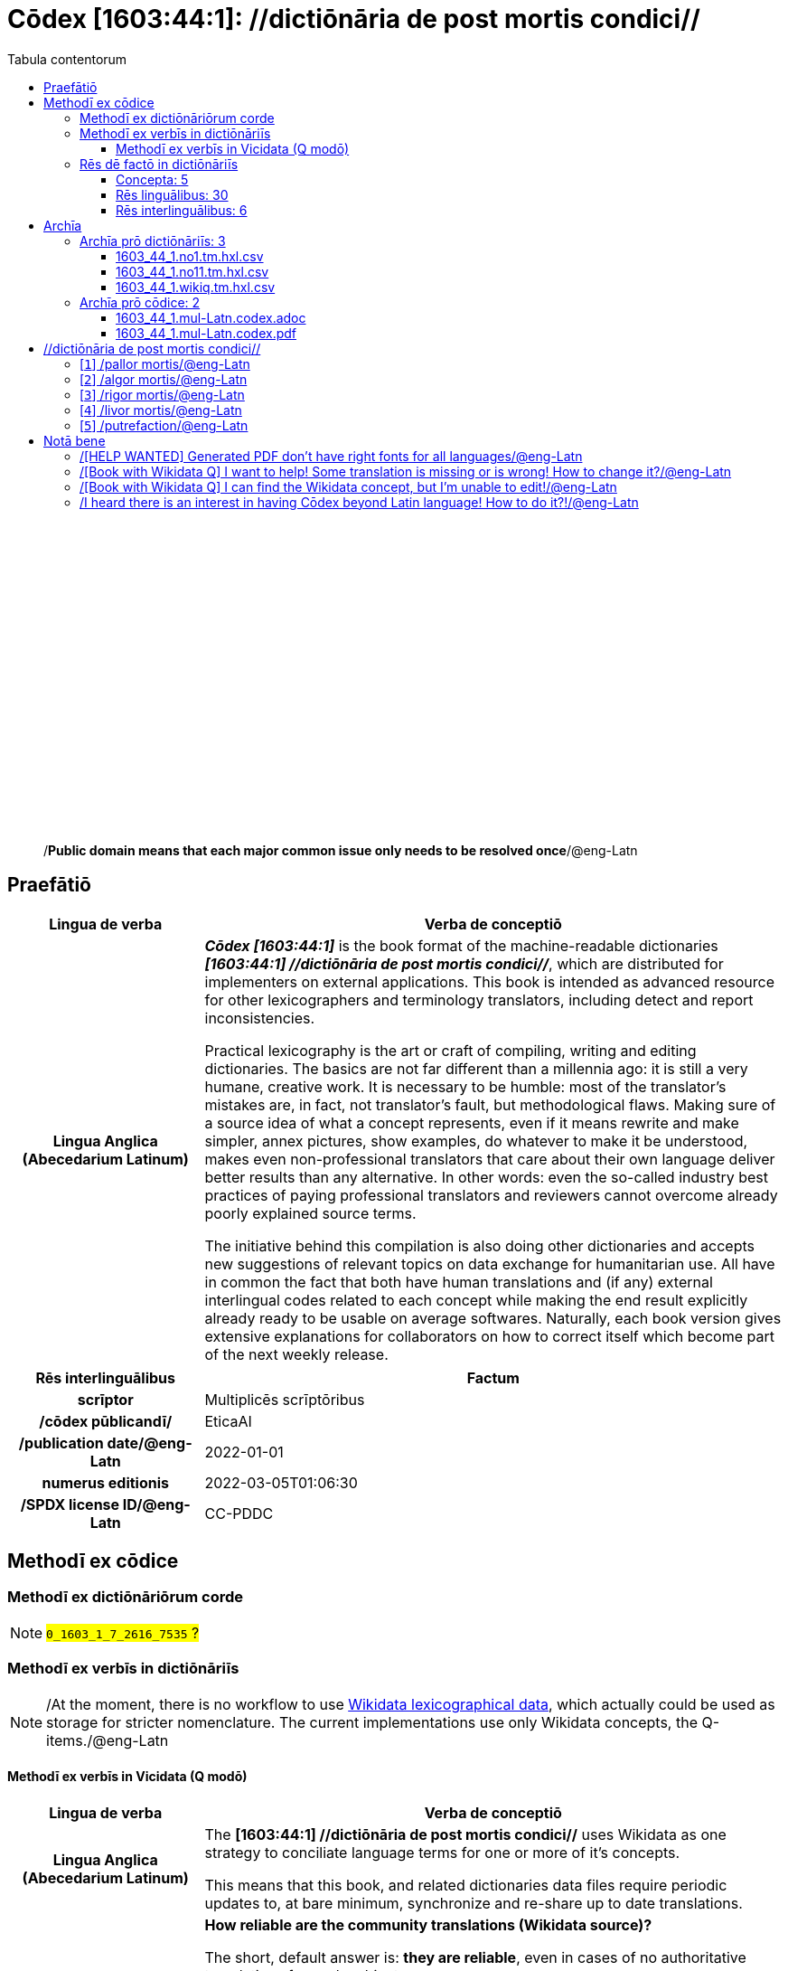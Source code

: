 = Cōdex [1603:44:1]: //dictiōnāria de post mortis condici//
:doctype: book
:title: Cōdex [1603:44:1]: //dictiōnāria de post mortis condici//
:lang: la
:toc:
:toclevels: 4
:toc-title: Tabula contentorum
:table-caption: Tabula
:figure-caption: Pictūra
:example-caption: Exemplum
:last-update-label: Renovatio
:version-label: Versiō
:appendix-caption: Appendix
:source-highlighter: rouge
:warning-caption: Hic sunt dracones
:tip-caption: Commendātum




{nbsp} +
{nbsp} +
{nbsp} +
{nbsp} +
{nbsp} +
{nbsp} +
{nbsp} +
{nbsp} +
{nbsp} +
{nbsp} +
{nbsp} +
{nbsp} +
{nbsp} +
{nbsp} +
{nbsp} +
{nbsp} +
{nbsp} +
{nbsp} +
{nbsp} +
{nbsp} +
[quote]
/**Public domain means that each major common issue only needs to be resolved once**/@eng-Latn

<<<
toc::[]


[id=0_999_1603_1]
== Praefātiō 

[%header,cols="25h,~a"]
|===
|
Lingua de verba
|
Verba de conceptiō

|
Lingua Anglica (Abecedarium Latinum)
|
_**Cōdex [1603:44:1]**_ is the book format of the machine-readable dictionaries _**[1603:44:1] //dictiōnāria de post mortis condici//**_, which are distributed for implementers on external applications. This book is intended as advanced resource for other lexicographers and terminology translators, including detect and report inconsistencies.

Practical lexicography is the art or craft of compiling, writing and editing dictionaries. The basics are not far different than a millennia ago: it is still a very humane, creative work. It is necessary to be humble: most of the translator's mistakes are, in fact, not translator's fault, but methodological flaws. Making sure of a source idea of what a concept represents, even if it means rewrite and make simpler, annex pictures, show examples, do whatever to make it be understood, makes even non-professional translators that care about their own language deliver better results than any alternative. In other words: even the so-called industry best practices of paying professional translators and reviewers cannot overcome already poorly explained source terms.

The initiative behind this compilation is also doing other dictionaries and accepts new suggestions of relevant topics on data exchange for humanitarian use. All have in common the fact that both have human translations and (if any) external interlingual codes related to each concept while making the end result explicitly already ready to be usable on average softwares. Naturally, each book version gives extensive explanations for collaborators on how to correct itself which become part of the next weekly release.

|===


[%header,cols="25h,~a"]
|===
|
Rēs interlinguālibus
|
Factum

|
scrīptor
|
Multiplicēs scrīptōribus

|
/cōdex pūblicandī/
|
EticaAI

|
/publication date/@eng-Latn
|
2022-01-01

|
numerus editionis
|
2022-03-05T01:06:30

|
/SPDX license ID/@eng-Latn
|
CC-PDDC

|===


<<<

== Methodī ex cōdice
=== Methodī ex dictiōnāriōrum corde
NOTE: #`0_1603_1_7_2616_7535` ?#

=== Methodī ex verbīs in dictiōnāriīs
NOTE: /At the moment, there is no workflow to use https://www.wikidata.org/wiki/Wikidata:Lexicographical_data[Wikidata lexicographical data], which actually could be used as storage for stricter nomenclature. The current implementations use only Wikidata concepts, the Q-items./@eng-Latn

==== Methodī ex verbīs in Vicidata (Q modō)
[%header,cols="25h,~a"]
|===
|
Lingua de verba
|
Verba de conceptiō

|
Lingua Anglica (Abecedarium Latinum)
|
The ***[1603:44:1] //dictiōnāria de post mortis condici//*** uses Wikidata as one strategy to conciliate language terms for one or more of it's concepts.

This means that this book, and related dictionaries data files require periodic updates to, at bare minimum, synchronize and re-share up to date translations.

|
Lingua Anglica (Abecedarium Latinum)
|
**How reliable are the community translations (Wikidata source)?**

The short, default answer is: **they are reliable**, even in cases of no authoritative translations for each subject.

As reference, it is likely a professional translator (without access to Wikipedia or Internal terminology bases of the control organizations) would deliver lower quality results if you do blind tests. This is possible because not just the average public, but even terminologists and professional translators help Wikipedia (and implicitly Wikidata).

However, even when the result is correct, the current version needs improved differentiation, at minimum, acronym and long form. For major organizations, features such as __P1813 short names__ exist, but are not yet compiled with the current dataset.

|
Lingua Anglica (Abecedarium Latinum)
|
**Major reasons for "wrong translations" are not translators fault**

TIP: As a rule of thumb, for already very defined concepts where you, as human, can manually verify one or more translated terms as a decent result, the other translations are likely to be acceptable. Dictionaries with edge cases (such as disputed territory names) would have further explanation.

The main reason for "wrong translations" are poorly defined concepts used to explain for community translators how to generate terminology translations. This would make existing translations from Wikidata (used not just by us) inconsistent. The second reason is if the dictionaries use translations for concepts without a strict match; in other words, if we make stricter definitions of what concept means but reuse Wikidada less exact terms. There are also issues when entire languages are encoded with wrong codes. Note that all these cases **wrong translations are strictly NOT translators fault, but lexicography fault**.

It is still possible to have strict translation level errors. But even if we point users how to correct Wikidata/Wikipedia (based on better contextual explanation of a concept, such as this book), the requirements to say the previous term was objectively a wrong human translation error (if following our seriousness on dictionary-building) are very high.

|
Lingua Anglica (Abecedarium Latinum)
|
From the point of view of data conciliation, the following methodology is used to release the terminology translations with the main concept table.

. The main handcrafted lexicographical table (explained on previous topic), also provided on `1603_44_1.no1.tm.hxl.csv`, may reference Wiki QID.
. Every unique QID of  `1603_44_1.no1.tm.hxl.csv`, together with language codes from [`1603:1:51`] (which requires knowing human languages), is used to prepare an SPARQL query optimized to run on https://query.wikidata.org/[Wikidata Query Service]. The query is so huge that it is not viable to "Try it" links (URL overlong), such https://www.wikidata.org/wiki/Wikidata:SPARQL_query_service/queries/examples[as what you would find on Wikidata Tutorials], ***but*** it works!
.. Note that the knowledge is free, the translations are there, but the multilingual humanitarian needs may lack people to prepare the files and shares then for general use.
. The query result, with all QIDs and term labels, is shared as `1603_44_1.wikiq.tm.hxl.csv`
. The community reviewed translations of each singular QID is pre-compiled on an individual file `1603_44_1.wikiq.tm.hxl.csv`
. `1603_44_1.no1.tm.hxl.csv` plus `1603_44_1.wikiq.tm.hxl.csv` created `1603_44_1.no11.tm.hxl.csv`

|===

=== Rēs dē factō in dictiōnāriīs
==== Concepta: 5

==== Rēs linguālibus: 30

[%header,cols="15h,25a,~,15"]
|===
|
Cōdex linguae
|
Glotto cōdicī +++<br>+++ ISO 639-3 +++<br>+++ Wiki QID cōdicī
|
Nōmen Latīnum
|
Concepta

|
ara-Arab
|
https://glottolog.org/resource/languoid/id/arab1395[arab1395]
+++<br>+++
https://iso639-3.sil.org/code/ara[ara]
+++<br>+++ https://www.wikidata.org/wiki/Q13955[Q13955]
|
Macrolingua Arabica (/Abecedarium Arabicum/)
|
5

|
rus-Cyrl
|
https://glottolog.org/resource/languoid/id/russ1263[russ1263]
+++<br>+++
https://iso639-3.sil.org/code/rus[rus]
+++<br>+++ https://www.wikidata.org/wiki/Q7737[Q7737]
|
Lingua Russica (Abecedarium Cyrillicum)
|
5

|
por-Latn
|
https://glottolog.org/resource/languoid/id/port1283[port1283]
+++<br>+++
https://iso639-3.sil.org/code/por[por]
+++<br>+++ https://www.wikidata.org/wiki/Q5146[Q5146]
|
Lingua Lusitana (Abecedarium Latinum)
|
5

|
eng-Latn
|
https://glottolog.org/resource/languoid/id/stan1293[stan1293]
+++<br>+++
https://iso639-3.sil.org/code/eng[eng]
+++<br>+++ https://www.wikidata.org/wiki/Q1860[Q1860]
|
Lingua Anglica (Abecedarium Latinum)
|
5

|
fra-Latn
|
https://glottolog.org/resource/languoid/id/stan1290[stan1290]
+++<br>+++
https://iso639-3.sil.org/code/fra[fra]
+++<br>+++ https://www.wikidata.org/wiki/Q150[Q150]
|
Lingua Francogallica (Abecedarium Latinum)
|
5

|
nld-Latn
|
https://glottolog.org/resource/languoid/id/mode1257[mode1257]
+++<br>+++
https://iso639-3.sil.org/code/nld[nld]
+++<br>+++ https://www.wikidata.org/wiki/Q7411[Q7411]
|
Lingua Batavica (Abecedarium Latinum)
|
4

|
deu-Latn
|
https://glottolog.org/resource/languoid/id/stan1295[stan1295]
+++<br>+++
https://iso639-3.sil.org/code/deu[deu]
+++<br>+++ https://www.wikidata.org/wiki/Q188[Q188]
|
Lingua Germanica (Abecedarium Latinum)
|
5

|
spa-Latn
|
https://glottolog.org/resource/languoid/id/stan1288[stan1288]
+++<br>+++
https://iso639-3.sil.org/code/spa[spa]
+++<br>+++ https://www.wikidata.org/wiki/Q1321[Q1321]
|
Lingua Hispanica (Abecedarium Latinum)
|
5

|
ita-Latn
|
https://glottolog.org/resource/languoid/id/ital1282[ital1282]
+++<br>+++
https://iso639-3.sil.org/code/ita[ita]
+++<br>+++ https://www.wikidata.org/wiki/Q652[Q652]
|
Lingua Italiana (Abecedarium Latinum)
|
5

|
gle-Latn
|
https://glottolog.org/resource/languoid/id/iris1253[iris1253]
+++<br>+++
https://iso639-3.sil.org/code/gle[gle]
+++<br>+++ https://www.wikidata.org/wiki/Q9142[Q9142]
|
Lingua Hibernica (Abecedarium Latinum)
|
1

|
swe-Latn
|
https://glottolog.org/resource/languoid/id/swed1254[swed1254]
+++<br>+++
https://iso639-3.sil.org/code/swe[swe]
+++<br>+++ https://www.wikidata.org/wiki/Q9027[Q9027]
|
Lingua Suecica (Abecedarium Latinum)
|
4

|
pol-Latn
|
https://glottolog.org/resource/languoid/id/poli1260[poli1260]
+++<br>+++
https://iso639-3.sil.org/code/pol[pol]
+++<br>+++ https://www.wikidata.org/wiki/Q809[Q809]
|
Lingua Polonica (Abecedarium Latinum)
|
5

|
fin-Latn
|
https://glottolog.org/resource/languoid/id/finn1318[finn1318]
+++<br>+++
https://iso639-3.sil.org/code/fin[fin]
+++<br>+++ https://www.wikidata.org/wiki/Q1412[Q1412]
|
Lingua Finnica (Abecedarium Latinum)
|
4

|
ron-Latn
|
https://glottolog.org/resource/languoid/id/roma1327[roma1327]
+++<br>+++
https://iso639-3.sil.org/code/ron[ron]
+++<br>+++ https://www.wikidata.org/wiki/Q7913[Q7913]
|
Lingua Dacoromanica (Abecedarium Latinum)
|
2

|
vie-Latn
|
https://glottolog.org/resource/languoid/id/viet1252[viet1252]
+++<br>+++
https://iso639-3.sil.org/code/vie[vie]
+++<br>+++ https://www.wikidata.org/wiki/Q9199[Q9199]
|
Lingua Vietnamensis (Abecedarium Latinum)
|
4

|
cat-Latn
|
https://glottolog.org/resource/languoid/id/stan1289[stan1289]
+++<br>+++
https://iso639-3.sil.org/code/cat[cat]
+++<br>+++ https://www.wikidata.org/wiki/Q7026[Q7026]
|
Lingua Catalana (Abecedarium Latinum)
|
1

|
ukr-Cyrl
|
https://glottolog.org/resource/languoid/id/ukra1253[ukra1253]
+++<br>+++
https://iso639-3.sil.org/code/ukr[ukr]
+++<br>+++ https://www.wikidata.org/wiki/Q8798[Q8798]
|
Lingua Ucrainica (Abecedarium Cyrillicum)
|
3

|
bul-Cyrl
|
https://glottolog.org/resource/languoid/id/bulg1262[bulg1262]
+++<br>+++
https://iso639-3.sil.org/code/bul[bul]
+++<br>+++ https://www.wikidata.org/wiki/Q7918[Q7918]
|
Lingua Bulgarica (Abecedarium Cyrillicum)
|
5

|
slv-Latn
|
https://glottolog.org/resource/languoid/id/slov1268[slov1268]
+++<br>+++
https://iso639-3.sil.org/code/slv[slv]
+++<br>+++ https://www.wikidata.org/wiki/Q9063[Q9063]
|
Lingua Slovena (Abecedarium Latinum)
|
3

|
nob-Latn
|
https://glottolog.org/resource/languoid/id/norw1259[norw1259]
+++<br>+++
https://iso639-3.sil.org/code/nob[nob]
+++<br>+++ https://www.wikidata.org/wiki/Q25167[Q25167]
|
/Bokmål/ (Abecedarium Latinum)
|
2

|
ces-Latn
|
https://glottolog.org/resource/languoid/id/czec1258[czec1258]
+++<br>+++
https://iso639-3.sil.org/code/ces[ces]
+++<br>+++ https://www.wikidata.org/wiki/Q9056[Q9056]
|
Lingua Bohemica (Abecedarium Latinum)
|
5

|
dan-Latn
|
https://glottolog.org/resource/languoid/id/dani1285[dani1285]
+++<br>+++
https://iso639-3.sil.org/code/dan[dan]
+++<br>+++ https://www.wikidata.org/wiki/Q9035[Q9035]
|
Lingua Danica (Abecedarium Latinum)
|
1

|
jpn-Jpan
|
https://glottolog.org/resource/languoid/id/nucl1643[nucl1643]
+++<br>+++
https://iso639-3.sil.org/code/jpn[jpn]
+++<br>+++ https://www.wikidata.org/wiki/Q5287[Q5287]
|
Lingua Iaponica (Scriptura Iaponica)
|
3

|
mal-Mlym
|
https://glottolog.org/resource/languoid/id/mala1464[mala1464]
+++<br>+++
https://iso639-3.sil.org/code/mal[mal]
+++<br>+++ https://www.wikidata.org/wiki/Q36236[Q36236]
|
Lingua Malabarica (/Malayalam script/)
|
1

|
ind-Latn
|
https://glottolog.org/resource/languoid/id/indo1316[indo1316]
+++<br>+++
https://iso639-3.sil.org/code/ind[ind]
+++<br>+++ https://www.wikidata.org/wiki/Q9240[Q9240]
|
Lingua Indonesiana (Abecedarium Latinum)
|
2

|
fas-Zzzz
|

+++<br>+++
https://iso639-3.sil.org/code/fas[fas]
+++<br>+++ https://www.wikidata.org/wiki/Q9168[Q9168]
|
Macrolingua Persica (//Abecedarium Arabicum//)
|
2

|
hun-Latn
|
https://glottolog.org/resource/languoid/id/hung1274[hung1274]
+++<br>+++
https://iso639-3.sil.org/code/hun[hun]
+++<br>+++ https://www.wikidata.org/wiki/Q9067[Q9067]
|
Lingua Hungarica (Abecedarium Latinum)
|
1

|
glg-Latn
|
https://glottolog.org/resource/languoid/id/gali1258[gali1258]
+++<br>+++
https://iso639-3.sil.org/code/glg[glg]
+++<br>+++ https://www.wikidata.org/wiki/Q9307[Q9307]
|
Lingua Gallaica (Abecedarium Latinum)
|
1

|
epo-Latn
|
https://glottolog.org/resource/languoid/id/espe1235[espe1235]
+++<br>+++
https://iso639-3.sil.org/code/epo[epo]
+++<br>+++ https://www.wikidata.org/wiki/Q143[Q143]
|
Lingua Esperantica (Abecedarium Latinum)
|
3

|
est-Latn
|

+++<br>+++
https://iso639-3.sil.org/code/est[est]
+++<br>+++ https://www.wikidata.org/wiki/Q9072[Q9072]
|
Macrolingua Estonica (Abecedarium Latinum)
|
1

|===

==== Rēs interlinguālibus: 6
[%header,cols="25h,~a"]
|===
|
Lingua de verba
|
Verba de conceptiō

|
Lingua Anglica (Abecedarium Latinum)
|
The result of this section is a preview. We're aware it is not well formatted for a book format. Sorry for the temporary inconvenience.

|===



/Wiki QID/::
#item+rem+i_qcc+is_zxxx+ix_regulam::: Q[1-9]\d*
#item+rem+i_qcc+is_zxxx+ix_hxlix::: ix_wikiq
#item+rem+i_qcc+is_zxxx+ix_hxlvoc::: v_wiki_q
#item+rem+definitionem+i_eng+is_latn::: QID (or Q number) is the unique identifier of a data item on Wikidata, comprising the letter "Q" followed by one or more digits. It is used to help people and machines understand the difference between items with the same or similar names e.g there are several places in the world called London and many people called James Smith. This number appears next to the name at the top of each Wikidata item.


scrīptor::
#item+rem+i_qcc+is_zxxx+ix_wikip::: P50
#item+rem+i_qcc+is_zxxx+ix_hxlix::: ix_wikip50
#item+rem+i_qcc+is_zxxx+ix_hxlvoc::: v_wiki_p_50
#item+rem+definitionem+i_eng+is_latn::: Main creator(s) of a written work (use on works, not humans)


/cōdex pūblicandī/::
#item+rem+i_qcc+is_zxxx+ix_wikip::: P123
#item+rem+i_qcc+is_zxxx+ix_hxlix::: ix_wikip123
#item+rem+i_qcc+is_zxxx+ix_hxlvoc::: v_wiki_p_123
#item+rem+definitionem+i_eng+is_latn::: organization or person responsible for publishing books, periodicals, printed music, podcasts, games or software


numerus editionis::
#item+rem+i_qcc+is_zxxx+ix_wikip::: P393
#item+rem+i_qcc+is_zxxx+ix_hxlix::: ix_wikip393
#item+rem+i_qcc+is_zxxx+ix_hxlvoc::: v_wiki_p_393
#item+rem+definitionem+i_eng+is_latn::: number of an edition (first, second, ... as 1, 2, ...) or event


/publication date/@eng-Latn::
#item+rem+i_qcc+is_zxxx+ix_wikip::: P577
#item+rem+i_qcc+is_zxxx+ix_hxlix::: ix_wikip577
#item+rem+i_qcc+is_zxxx+ix_hxlvoc::: v_wiki_p_577
#item+rem+definitionem+i_eng+is_latn::: Date or point in time when a work was first published or released


/SPDX license ID/@eng-Latn::
#item+rem+i_qcc+is_zxxx+ix_wikip::: P2479
#item+rem+i_qcc+is_zxxx+ix_regulam::: [0-9A-Za-z\.\-]{3,36}[+]?
#item+rem+i_qcc+is_zxxx+ix_wikip1630::: https://spdx.org/licenses/$1.html
#item+rem+i_qcc+is_zxxx+ix_hxlix::: ix_wikip2479
#item+rem+i_qcc+is_zxxx+ix_hxlvoc::: v_wiki_p_2479
#item+rem+definitionem+i_eng+is_latn::: SPDX license identifier

<<<

== Archīa


[%header,cols="25h,~a"]
|===
|
Lingua de verba
|
Verba de conceptiō

|
Lingua Anglica (Abecedarium Latinum)
|
**Context information**: ignoring for a moment the fact of having several translations (and optimized to receive contributions on a regular basis, not _just_ an static work), then the actual groundbreaking difference on the workflow used to generate every dictionaries on Cōdex such as this one are the following fact: **we provide machine readable formats even when the equivalents on _international languages_, such as English, don't have for areas such as humanitarian aid, development aid and human rights**. The closest to such multilingualism (outside Wikimedia) are European Union SEMICeu (up to 24 languages), but even then have issues while sharing translations on all languages. United Nations translations (up to 6 languages, rarely more) are not available by humanitarian agencies to help with terminology translations.

**Practical implication**: the text documents on _Archīa prō cōdice_ (literal _English translation: _File for book_) are alternatives to this book format which are heavily automated using only the data format. However, the machine-readable formats on _Archīa prō dictiōnāriīs_ (literal English translation: _Files for dictionaries_) are the focus and recommended for derived works and intended for mitigating additional human errors. We can even create new formats by request! The goal here is both to allow terminology translators and production usage where it makes an impact.

|===

=== Archīa prō dictiōnāriīs: 3


==== 1603_44_1.no1.tm.hxl.csv

Rēs interlinguālibus::
  /download link/@eng-Latn::: link:1603_44_1.no1.tm.hxl.csv[1603_44_1.no1.tm.hxl.csv]
Rēs linguālibus::
  Lingua Anglica (Abecedarium Latinum):::
    /Numerordinatio on HXLTM container/



==== 1603_44_1.no11.tm.hxl.csv

Rēs interlinguālibus::
  /download link/@eng-Latn::: link:1603_44_1.no11.tm.hxl.csv[1603_44_1.no11.tm.hxl.csv]
Rēs linguālibus::
  Lingua Anglica (Abecedarium Latinum):::
    /Numerordinatio on HXLTM container (expanded with terminology translations)/



==== 1603_44_1.wikiq.tm.hxl.csv

Rēs interlinguālibus::
  /download link/@eng-Latn::: link:1603_44_1.wikiq.tm.hxl.csv[1603_44_1.wikiq.tm.hxl.csv]
  /reference URL/@eng-Latn:::
    https://hxltm.etica.ai/

Rēs linguālibus::
  Lingua Anglica (Abecedarium Latinum):::
    HXLTM dialect of HXLStandard on CSV RFC 4180. wikiq means #item+conceptum+codicem are strictly Wikidata QIDs.



=== Archīa prō cōdice: 2


==== 1603_44_1.mul-Latn.codex.adoc

Rēs interlinguālibus::
  /download link/@eng-Latn::: link:1603_44_1.mul-Latn.codex.adoc[1603_44_1.mul-Latn.codex.adoc]
  /reference URL/@eng-Latn:::
    https://docs.asciidoctor.org/

Rēs linguālibus::
  Lingua Anglica (Abecedarium Latinum):::
    AsciiDoc is a plain text authoring format (i.e., lightweight markup language) for writing technical content such as documentation, articles, and books.



==== 1603_44_1.mul-Latn.codex.pdf

Rēs interlinguālibus::
  /download link/@eng-Latn::: link:1603_44_1.mul-Latn.codex.pdf[1603_44_1.mul-Latn.codex.pdf]
  /reference URL/@eng-Latn:::
    https://en.wikipedia.org/wiki/PDF

Rēs linguālibus::
  Lingua Anglica (Abecedarium Latinum):::
    Portable Document Format (PDF), standardized as ISO 32000, is a file format developed by Adobe in 1992 to present documents, including text formatting and images, in a manner independent of application software, hardware, and operating systems.




<<<

[.text-center]

Dictiōnāria initiīs

<<<

== //dictiōnāria de post mortis condici//
<<<

[id='1']
=== [`1`] /pallor mortis/@eng-Latn





[%header,cols="25h,~a"]
|===
|
Rēs interlinguālibus
|
Factum

|
/Wiki QID/
|
https://www.wikidata.org/wiki/Q3493484[Q3493484]

|
ix_hxlix
|
ix_pallormortis

|
ix_hxlvoc
|
v_lat_pallormortis

|===




[%header,cols="~,~"]
|===
| Lingua de verba
| Verba de conceptiō
| Macrolingua Arabica (/Abecedarium Arabicum/)
| +++<span lang="ar">شحوب الموت</span>+++

| Lingua Russica (Abecedarium Cyrillicum)
| +++<span lang="ru">трупная бледность</span>+++

| Lingua Lusitana (Abecedarium Latinum)
| +++<span lang="pt">pallor mortis</span>+++

| Lingua Anglica (Abecedarium Latinum)
| +++<span lang="en">pallor mortis</span>+++

| Lingua Francogallica (Abecedarium Latinum)
| +++<span lang="fr">pallor mortis</span>+++

| Lingua Batavica (Abecedarium Latinum)
| +++<span lang="nl">pallor mortis</span>+++

| Lingua Germanica (Abecedarium Latinum)
| +++<span lang="de">pallor mortis</span>+++

| Lingua Hispanica (Abecedarium Latinum)
| +++<span lang="es">pallor mortis</span>+++

| Lingua Italiana (Abecedarium Latinum)
| +++<span lang="it">pallor mortis</span>+++

| Lingua Suecica (Abecedarium Latinum)
| +++<span lang="sv">likblekhet</span>+++

| Lingua Polonica (Abecedarium Latinum)
| +++<span lang="pl">bladość pośmiertna</span>+++

| Lingua Finnica (Abecedarium Latinum)
| +++<span lang="fi">kuolonkalpeus</span>+++

| Lingua Vietnamensis (Abecedarium Latinum)
| +++<span lang="vi">tái nhạt tử thi</span>+++

| Lingua Bulgarica (Abecedarium Cyrillicum)
| +++<span lang="bg">трупна бледост</span>+++

| Lingua Slovena (Abecedarium Latinum)
| +++<span lang="sl">mrliška bledica</span>+++

| Lingua Bohemica (Abecedarium Latinum)
| +++<span lang="cs">pallor mortis</span>+++

|===




<<<

[id='2']
=== [`2`] /algor mortis/@eng-Latn





[%header,cols="25h,~a"]
|===
|
Rēs interlinguālibus
|
Factum

|
/Wiki QID/
|
https://www.wikidata.org/wiki/Q1500381[Q1500381]

|
ix_hxlix
|
ix_algormortis

|
ix_hxlvoc
|
v_lat_algormortis

|===




[%header,cols="~,~"]
|===
| Lingua de verba
| Verba de conceptiō
| Macrolingua Arabica (/Abecedarium Arabicum/)
| +++<span lang="ar">برودة الموت</span>+++

| Lingua Russica (Abecedarium Cyrillicum)
| +++<span lang="ru">посмертное охлаждение</span>+++

| Lingua Lusitana (Abecedarium Latinum)
| +++<span lang="pt">algor mortis</span>+++

| Lingua Anglica (Abecedarium Latinum)
| +++<span lang="en">algor mortis</span>+++

| Lingua Francogallica (Abecedarium Latinum)
| +++<span lang="fr">algor mortis</span>+++

| Lingua Batavica (Abecedarium Latinum)
| +++<span lang="nl">algor mortis</span>+++

| Lingua Germanica (Abecedarium Latinum)
| +++<span lang="de">algor mortis</span>+++

| Lingua Hispanica (Abecedarium Latinum)
| +++<span lang="es">algor mortis</span>+++

| Lingua Italiana (Abecedarium Latinum)
| +++<span lang="it">algor mortis</span>+++

| Lingua Suecica (Abecedarium Latinum)
| +++<span lang="sv">likkyla</span>+++

| Lingua Polonica (Abecedarium Latinum)
| +++<span lang="pl">oziębienie pośmiertne</span>+++

| Lingua Finnica (Abecedarium Latinum)
| +++<span lang="fi">kuolonkylmyys</span>+++

| Lingua Vietnamensis (Abecedarium Latinum)
| +++<span lang="vi">mát lạnh tử thi</span>+++

| Lingua Bulgarica (Abecedarium Cyrillicum)
| +++<span lang="bg">трупно изстиване</span>+++

| Lingua Slovena (Abecedarium Latinum)
| +++<span lang="sl">mrliška ohladitev</span>+++

| Lingua Bohemica (Abecedarium Latinum)
| +++<span lang="cs">algor mortis</span>+++

| Lingua Iaponica (Scriptura Iaponica)
| +++<span lang="ja">死冷</span>+++

|===




<<<

[id='3']
=== [`3`] /rigor mortis/@eng-Latn





[%header,cols="25h,~a"]
|===
|
Rēs interlinguālibus
|
Factum

|
/Wiki QID/
|
https://www.wikidata.org/wiki/Q274095[Q274095]

|
ix_hxlix
|
ix_rigormortis

|
ix_hxlvoc
|
v_lat_rigormortis

|===




[%header,cols="~,~"]
|===
| Lingua de verba
| Verba de conceptiō
| Macrolingua Arabica (/Abecedarium Arabicum/)
| +++<span lang="ar">تخشب موتي</span>+++

| Lingua Russica (Abecedarium Cyrillicum)
| +++<span lang="ru">трупное окоченение</span>+++

| Lingua Lusitana (Abecedarium Latinum)
| +++<span lang="pt">rigor mortis</span>+++

| Lingua Anglica (Abecedarium Latinum)
| +++<span lang="en">rigor mortis</span>+++

| Lingua Francogallica (Abecedarium Latinum)
| +++<span lang="fr">rigidité cadavérique</span>+++

| Lingua Batavica (Abecedarium Latinum)
| +++<span lang="nl">lijkstijfheid</span>+++

| Lingua Germanica (Abecedarium Latinum)
| +++<span lang="de">totenstarre</span>+++

| Lingua Hispanica (Abecedarium Latinum)
| +++<span lang="es">rigor mortis</span>+++

| Lingua Italiana (Abecedarium Latinum)
| +++<span lang="it">rigor mortis</span>+++

| Lingua Hibernica (Abecedarium Latinum)
| +++<span lang="ga">teannáil an bháis</span>+++

| Lingua Suecica (Abecedarium Latinum)
| +++<span lang="sv">likstelhet</span>+++

| Lingua Polonica (Abecedarium Latinum)
| +++<span lang="pl">stężenie pośmiertne</span>+++

| Lingua Finnica (Abecedarium Latinum)
| +++<span lang="fi">kuolonkankeus</span>+++

| Lingua Dacoromanica (Abecedarium Latinum)
| +++<span lang="ro">rigor mortis</span>+++

| Lingua Vietnamensis (Abecedarium Latinum)
| +++<span lang="vi">co cứng tử thi</span>+++

| Lingua Catalana (Abecedarium Latinum)
| +++<span lang="ca">rigidesa cadavèrica</span>+++

| Lingua Ucrainica (Abecedarium Cyrillicum)
| +++<span lang="uk">трупне окоченіння</span>+++

| Lingua Bulgarica (Abecedarium Cyrillicum)
| +++<span lang="bg">трупно вкочаняване</span>+++

| Lingua Slovena (Abecedarium Latinum)
| +++<span lang="sl">mrliška okorelost</span>+++

| /Bokmål/ (Abecedarium Latinum)
| +++<span lang="nb">dødsstivhet</span>+++

| Lingua Bohemica (Abecedarium Latinum)
| +++<span lang="cs">posmrtná ztuhlost</span>+++

| Lingua Iaponica (Scriptura Iaponica)
| +++<span lang="ja">死後硬直</span>+++

| Lingua Malabarica (/Malayalam script/)
| +++<span lang="ml">മൃത്യുജകാഠിന്യം</span>+++

| Lingua Indonesiana (Abecedarium Latinum)
| +++<span lang="id">kaku mayat</span>+++

| Macrolingua Persica (//Abecedarium Arabicum//)
| +++<span lang="fa">جمود نعشی</span>+++

| Lingua Hungarica (Abecedarium Latinum)
| +++<span lang="hu">hullamerevség</span>+++

| Lingua Gallaica (Abecedarium Latinum)
| +++<span lang="gl">rigor mortis</span>+++

| Lingua Esperantica (Abecedarium Latinum)
| +++<span lang="eo">kadavra rigideco</span>+++

|===




<<<

[id='4']
=== [`4`] /livor mortis/@eng-Latn





[%header,cols="25h,~a"]
|===
|
Rēs interlinguālibus
|
Factum

|
/Wiki QID/
|
https://www.wikidata.org/wiki/Q747953[Q747953]

|
ix_hxlix
|
ix_livormortis

|
ix_hxlvoc
|
v_lat_livormortis

|===




[%header,cols="~,~"]
|===
| Lingua de verba
| Verba de conceptiō
| Macrolingua Arabica (/Abecedarium Arabicum/)
| +++<span lang="ar">ازرقاق الجثة</span>+++

| Lingua Russica (Abecedarium Cyrillicum)
| +++<span lang="ru">трупные пятна</span>+++

| Lingua Lusitana (Abecedarium Latinum)
| +++<span lang="pt">livor mortis</span>+++

| Lingua Anglica (Abecedarium Latinum)
| +++<span lang="en">livor mortis</span>+++

| Lingua Francogallica (Abecedarium Latinum)
| +++<span lang="fr">lividités cadavériques</span>+++

| Lingua Batavica (Abecedarium Latinum)
| +++<span lang="nl">livor mortis</span>+++

| Lingua Germanica (Abecedarium Latinum)
| +++<span lang="de">totenfleck</span>+++

| Lingua Hispanica (Abecedarium Latinum)
| +++<span lang="es">livor mortis</span>+++

| Lingua Italiana (Abecedarium Latinum)
| +++<span lang="it">livor mortis</span>+++

| Lingua Suecica (Abecedarium Latinum)
| +++<span lang="sv">likfläck</span>+++

| Lingua Polonica (Abecedarium Latinum)
| +++<span lang="pl">plamy pośmiertne</span>+++

| Lingua Finnica (Abecedarium Latinum)
| +++<span lang="fi">lautuma</span>+++

| Lingua Vietnamensis (Abecedarium Latinum)
| +++<span lang="vi">hồ máu tử thi</span>+++

| Lingua Ucrainica (Abecedarium Cyrillicum)
| +++<span lang="uk">трупні плями</span>+++

| Lingua Bulgarica (Abecedarium Cyrillicum)
| +++<span lang="bg">хипостаза</span>+++

| /Bokmål/ (Abecedarium Latinum)
| +++<span lang="nb">dødsflekk</span>+++

| Lingua Bohemica (Abecedarium Latinum)
| +++<span lang="cs">posmrtné skvrny</span>+++

| Lingua Danica (Abecedarium Latinum)
| +++<span lang="da">livores</span>+++

| Lingua Iaponica (Scriptura Iaponica)
| +++<span lang="ja">死斑</span>+++

| Lingua Indonesiana (Abecedarium Latinum)
| +++<span lang="id">livor mortis</span>+++

| Lingua Esperantica (Abecedarium Latinum)
| +++<span lang="eo">livor mortis</span>+++

|===




<<<

[id='5']
=== [`5`] /putrefaction/@eng-Latn





[%header,cols="25h,~a"]
|===
|
Rēs interlinguālibus
|
Factum

|
/Wiki QID/
|
https://www.wikidata.org/wiki/Q671701[Q671701]

|
ix_hxlix
|
ix_putrefactiocadaveris

|
ix_hxlvoc
|
v_lat_putrefactiocadaveris

|===




[%header,cols="~,~"]
|===
| Lingua de verba
| Verba de conceptiō
| Macrolingua Arabica (/Abecedarium Arabicum/)
| +++<span lang="ar">تعفن</span>+++

| Lingua Russica (Abecedarium Cyrillicum)
| +++<span lang="ru">гниение</span>+++

| Lingua Lusitana (Abecedarium Latinum)
| +++<span lang="pt">putrefação</span>+++

| Lingua Anglica (Abecedarium Latinum)
| +++<span lang="en">putrefaction</span>+++

| Lingua Francogallica (Abecedarium Latinum)
| +++<span lang="fr">putréfaction</span>+++

| Lingua Germanica (Abecedarium Latinum)
| +++<span lang="de">putrefizierung</span>+++

| Lingua Hispanica (Abecedarium Latinum)
| +++<span lang="es">putrefacción</span>+++

| Lingua Italiana (Abecedarium Latinum)
| +++<span lang="it">putrefazione</span>+++

| Lingua Polonica (Abecedarium Latinum)
| +++<span lang="pl">rozpad gnilny</span>+++

| Lingua Dacoromanica (Abecedarium Latinum)
| +++<span lang="ro">putrefacție</span>+++

| Lingua Ucrainica (Abecedarium Cyrillicum)
| +++<span lang="uk">гниття</span>+++

| Lingua Bulgarica (Abecedarium Cyrillicum)
| +++<span lang="bg">гниене</span>+++

| Lingua Bohemica (Abecedarium Latinum)
| +++<span lang="cs">hnití</span>+++

| Macrolingua Persica (//Abecedarium Arabicum//)
| +++<span lang="fa">گندیدگی</span>+++

| Lingua Esperantica (Abecedarium Latinum)
| +++<span lang="eo">putrado</span>+++

| Macrolingua Estonica (Abecedarium Latinum)
| +++<span lang="et">roiskumine</span>+++

|===





<<<

== Notā bene

=== /[HELP WANTED] Generated PDF don't have right fonts for all languages/@eng-Latn

Rēs linguālibus::
  Lingua Anglica (Abecedarium Latinum):::
    First, sorry if this affects your loved language. We're working on this, but we are still not perfected.
    If you have fonts installed on your computer, you very likely can still copy and paste from the eBook version.
    Please note that all formats intended for machine processing will work fine.


=== /[Book with Wikidata Q] I want to help! Some translation is missing or is wrong! How to change it?/@eng-Latn

Rēs linguālibus::
  Lingua Anglica (Abecedarium Latinum):::
    Most (but not all) concepts are using Wikidata Q. In fact, most of the time we improve Wikidata while preparing the dictionaries. Please check if the exact concept you want have a Q ID then click. There you can add translations.
    The next release (likely weekly) will have your submissions without need to contact us directly.


=== /[Book with Wikidata Q] I can find the Wikidata concept, but I'm unable to edit!/@eng-Latn

Rēs linguālibus::
  Lingua Anglica (Abecedarium Latinum):::
    While Wikidata is more flexible than Wikipedia's (for example, it allows concepts without need to create Wikipedia pages) even Wikidata can have concepts which require creating an account and don't allow anonymous editing. Creating such an account and confirming email is faster than asking someone else's do it for you.
    However, while vandalism on Wikidata is rare, very few concepts will require an account with more contributions and not created very recently. If this is your case, help with the ones you can do alone and the rest ask someone else to add to you.


=== /I heard there is an interest in having Cōdex beyond Latin language! How to do it?!/@eng-Latn

Rēs linguālibus::
  Lingua Anglica (Abecedarium Latinum):::
    Please contact us. This book uses Latin (sometimes _dog Latin_) to document all other languages, but we obviously can automated generation of books for others using other writing systems and some reference language. We need special help with writing systems such as Bengali, Devanagari and Tamil. For Right to Left scripts, despite being able to render the text, the book printing will require a different template. Only replacing Latin will not work, so we're open to ideas to make a great user experience!


<<<

